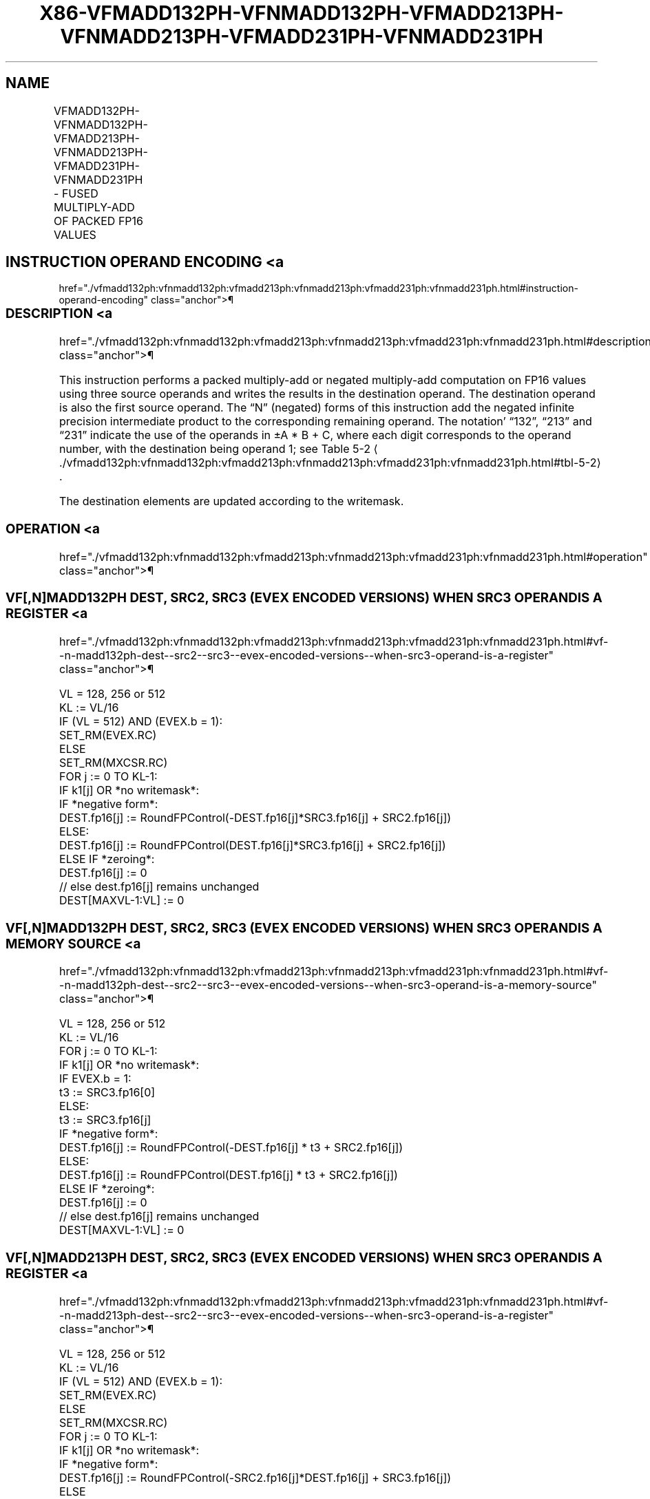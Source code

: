 '\" t
.nh
.TH "X86-VFMADD132PH-VFNMADD132PH-VFMADD213PH-VFNMADD213PH-VFMADD231PH-VFNMADD231PH" "7" "December 2023" "Intel" "Intel x86-64 ISA Manual"
.SH NAME
VFMADD132PH-VFNMADD132PH-VFMADD213PH-VFNMADD213PH-VFMADD231PH-VFNMADD231PH - FUSED MULTIPLY-ADD OF PACKED FP16 VALUES
.TS
allbox;
l l l l l 
l l l l l .
\fBInstruction En Bit Mode Flag Support Instruction En Bit Mode Flag Support 64/32 CPUID Feature Instruction En Bit Mode Flag CPUID Feature Instruction En Bit Mode Flag Op/ 64/32 CPUID Feature Instruction En Bit Mode Flag 64/32 CPUID Feature Instruction En Bit Mode Flag CPUID Feature Instruction En Bit Mode Flag Op/ 64/32 CPUID Feature\fP	\fB\fP	\fBSupport\fP	\fB\fP	\fBDescription\fP
T{
EVEX.128.66.MAP6.W0 98 /r VFMADD132PH xmm1{k1}{z}, xmm2, xmm3/m128/m16bcst
T}	A	V/V	AVX512-FP16 AVX512VL	T{
Multiply packed FP16 values from xmm1 and xmm3/m128/m16bcst, add to xmm2, and store the result in xmm1.
T}
T{
EVEX.256.66.MAP6.W0 98 /r VFMADD132PH ymm1{k1}{z}, ymm2, ymm3/m256/m16bcst
T}	A	V/V	AVX512-FP16 AVX512VL	T{
Multiply packed FP16 values from ymm1 and ymm3/m256/m16bcst, add to ymm2, and store the result in ymm1.
T}
T{
EVEX.512.66.MAP6.W0 98 /r VFMADD132PH zmm1{k1}{z}, zmm2, zmm3/m512/m16bcst {er}
T}	A	V/V	AVX512-FP16	T{
Multiply packed FP16 values from zmm1 and zmm3/m512/m16bcst, add to zmm2, and store the result in zmm1.
T}
T{
EVEX.128.66.MAP6.W0 A8 /r VFMADD213PH xmm1{k1}{z}, xmm2, xmm3/m128/m16bcst
T}	A	V/V	AVX512-FP16 AVX512VL	T{
Multiply packed FP16 values from xmm1 and xmm2, add to xmm3/m128/m16bcst, and store the result in xmm1.
T}
T{
EVEX.256.66.MAP6.W0 A8 /r VFMADD213PH ymm1{k1}{z}, ymm2, ymm3/m256/m16bcst
T}	A	V/V	AVX512-FP16 AVX512VL	T{
Multiply packed FP16 values from ymm1 and ymm2, add to ymm3/m256/m16bcst, and store the result in ymm1.
T}
T{
EVEX.512.66.MAP6.W0 A8 /r VFMADD213PH zmm1{k1}{z}, zmm2, zmm3/m512/m16bcst {er}
T}	A	V/V	AVX512-FP16	T{
Multiply packed FP16 values from zmm1 and zmm2, add to zmm3/m512/m16bcst, and store the result in zmm1.
T}
T{
EVEX.128.66.MAP6.W0 B8 /r VFMADD231PH xmm1{k1}{z}, xmm2, xmm3/m128/m16bcst
T}	A	V/V	AVX512-FP16 AVX512VL	T{
Multiply packed FP16 values from xmm2 and xmm3/m128/m16bcst, add to xmm1, and store the result in xmm1.
T}
T{
EVEX.256.66.MAP6.W0 B8 /r VFMADD231PH ymm1{k1}{z}, ymm2, ymm3/m256/m16bcst
T}	A	V/V	AVX512-FP16 AVX512VL	T{
Multiply packed FP16 values from ymm2 and ymm3/m256/m16bcst, add to ymm1, and store the result in ymm1.
T}
T{
EVEX.512.66.MAP6.W0 B8 /r VFMADD231PH zmm1{k1}{z}, zmm2, zmm3/m512/m16bcst {er}
T}	A	V/V	AVX512-FP16	T{
Multiply packed FP16 values from zmm2 and zmm3/m512/m16bcst, add to zmm1, and store the result in zmm1.
T}
T{
EVEX.128.66.MAP6.W0 9C /r VFNMADD132PH xmm1{k1}{z}, xmm2, xmm3/m128/m16bcst
T}	A	V/V	AVX512-FP16 AVX512VL	T{
Multiply packed FP16 values from xmm1 and xmm3/m128/m16bcst, and negate the value. Add this value to xmm2, and store the result in xmm1.
T}
T{
EVEX.256.66.MAP6.W0 9C /r VFNMADD132PH ymm1{k1}{z}, ymm2, ymm3/m256/m16bcst
T}	A	V/V	AVX512-FP16 AVX512VL	T{
Multiply packed FP16 values from ymm1 and ymm3/m256/m16bcst, and negate the value. Add this value to ymm2, and store the result in ymm1.
T}
T{
EVEX.512.66.MAP6.W0 9C /r VFNMADD132PH zmm1{k1}{z}, zmm2, zmm3/m512/m16bcst {er}
T}	A	V/V	AVX512-FP16	T{
Multiply packed FP16 values from zmm1 and zmm3/m512/m16bcst, and negate the value. Add this value to zmm2, and store the result in zmm1.
T}
T{
EVEX.128.66.MAP6.W0 AC /r VFNMADD213PH xmm1{k1}{z}, xmm2, xmm3/m128/m16bcst
T}	A	V/V	AVX512-FP16 AVX512VL	T{
Multiply packed FP16 values from xmm1 and xmm2, and negate the value. Add this value to xmm3/m128/m16bcst, and store the result in xmm1.
T}
T{
EVEX.256.66.MAP6.W0 AC /r VFNMADD213PH ymm1{k1}{z}, ymm2, ymm3/m256/m16bcst
T}	A	V/V	AVX512-FP16 AVX512VL	T{
Multiply packed FP16 values from ymm1 and ymm2, and negate the value. Add this value to ymm3/m256/m16bcst, and store the result in ymm1.
T}
T{
EVEX.512.66.MAP6.W0 AC /r VFNMADD213PH zmm1{k1}{z}, zmm2, zmm3/m512/m16bcst {er}
T}	A	V/V	AVX512-FP16	T{
Multiply packed FP16 values from zmm1 and zmm2, and negate the value. Add this value to zmm3/m512/m16bcst, and store the result in zmm1.
T}
T{
EVEX.128.66.MAP6.W0 BC /r VFNMADD231PH xmm1{k1}{z}, xmm2, xmm3/m128/m16bcst
T}	A	V/V	AVX512-FP16 AVX512VL	T{
Multiply packed FP16 values from xmm2 and xmm3/m128/m16bcst, and negate the value. Add this value to xmm1, and store the result in xmm1.
T}
T{
EVEX.256.66.MAP6.W0 BC /r VFNMADD231PH ymm1{k1}{z}, ymm2, ymm3/m256/m16bcst
T}	A	V/V	AVX512-FP16 AVX512VL	T{
Multiply packed FP16 values from ymm2 and ymm3/m256/m16bcst, and negate the value. Add this value to ymm1, and store the result in ymm1.
T}
T{
EVEX.512.66.MAP6.W0 BC /r VFNMADD231PH zmm1{k1}{z}, zmm2, zmm3/m512/m16bcst {er}
T}	A	V/V	AVX512-FP16	T{
Multiply packed FP16 values from zmm2 and zmm3/m512/m16bcst, and negate the value. Add this value to zmm1, and store the result in zmm1.
T}
.TE

.SH INSTRUCTION OPERAND ENCODING <a
href="./vfmadd132ph:vfnmadd132ph:vfmadd213ph:vfnmadd213ph:vfmadd231ph:vfnmadd231ph.html#instruction-operand-encoding"
class="anchor">¶

.TS
allbox;
l l l l l l 
l l l l l l .
\fBOp/En\fP	\fBTuple\fP	\fBOperand 1\fP	\fBOperand 2\fP	\fBOperand 3\fP	\fBOperand 4\fP
A	Full	ModRM:reg (r, w)	VEX.vvvv (r)	ModRM:r/m (r)	N/A
.TE

.SS DESCRIPTION <a
href="./vfmadd132ph:vfnmadd132ph:vfmadd213ph:vfnmadd213ph:vfmadd231ph:vfnmadd231ph.html#description"
class="anchor">¶

.PP
This instruction performs a packed multiply-add or negated multiply-add
computation on FP16 values using three source operands and writes the
results in the destination operand. The destination operand is also the
first source operand. The “N” (negated) forms of this instruction add
the negated infinite precision intermediate product to the corresponding
remaining operand. The notation’ “132”, “213” and “231” indicate the use
of the operands in ±A * B + C, where each digit corresponds to the
operand number, with the destination being operand 1; see Table
5-2
\[la]./vfmadd132ph:vfnmadd132ph:vfmadd213ph:vfnmadd213ph:vfmadd231ph:vfnmadd231ph.html#tbl\-5\-2\[ra]\&.

.PP
The destination elements are updated according to the writemask.

.SS OPERATION <a
href="./vfmadd132ph:vfnmadd132ph:vfmadd213ph:vfnmadd213ph:vfmadd231ph:vfnmadd231ph.html#operation"
class="anchor">¶

.SS VF[,N]MADD132PH DEST, SRC2, SRC3 (EVEX ENCODED VERSIONS) WHEN SRC3 OPERAND IS A REGISTER <a
href="./vfmadd132ph:vfnmadd132ph:vfmadd213ph:vfnmadd213ph:vfmadd231ph:vfnmadd231ph.html#vf--n-madd132ph-dest--src2--src3--evex-encoded-versions--when-src3-operand-is-a-register"
class="anchor">¶

.EX
VL = 128, 256 or 512
KL := VL/16
IF (VL = 512) AND (EVEX.b = 1):
    SET_RM(EVEX.RC)
ELSE
    SET_RM(MXCSR.RC)
FOR j := 0 TO KL-1:
    IF k1[j] OR *no writemask*:
        IF *negative form*:
            DEST.fp16[j] := RoundFPControl(-DEST.fp16[j]*SRC3.fp16[j] + SRC2.fp16[j])
        ELSE:
            DEST.fp16[j] := RoundFPControl(DEST.fp16[j]*SRC3.fp16[j] + SRC2.fp16[j])
    ELSE IF *zeroing*:
        DEST.fp16[j] := 0
    // else dest.fp16[j] remains unchanged
DEST[MAXVL-1:VL] := 0
.EE

.SS VF[,N]MADD132PH DEST, SRC2, SRC3 (EVEX ENCODED VERSIONS) WHEN SRC3 OPERAND IS A MEMORY SOURCE <a
href="./vfmadd132ph:vfnmadd132ph:vfmadd213ph:vfnmadd213ph:vfmadd231ph:vfnmadd231ph.html#vf--n-madd132ph-dest--src2--src3--evex-encoded-versions--when-src3-operand-is-a-memory-source"
class="anchor">¶

.EX
VL = 128, 256 or 512
KL := VL/16
FOR j := 0 TO KL-1:
    IF k1[j] OR *no writemask*:
        IF EVEX.b = 1:
            t3 := SRC3.fp16[0]
        ELSE:
            t3 := SRC3.fp16[j]
        IF *negative form*:
            DEST.fp16[j] := RoundFPControl(-DEST.fp16[j] * t3 + SRC2.fp16[j])
        ELSE:
            DEST.fp16[j] := RoundFPControl(DEST.fp16[j] * t3 + SRC2.fp16[j])
    ELSE IF *zeroing*:
        DEST.fp16[j] := 0
    // else dest.fp16[j] remains unchanged
DEST[MAXVL-1:VL] := 0
.EE

.SS VF[,N]MADD213PH DEST, SRC2, SRC3 (EVEX ENCODED VERSIONS) WHEN SRC3 OPERAND IS A REGISTER <a
href="./vfmadd132ph:vfnmadd132ph:vfmadd213ph:vfnmadd213ph:vfmadd231ph:vfnmadd231ph.html#vf--n-madd213ph-dest--src2--src3--evex-encoded-versions--when-src3-operand-is-a-register"
class="anchor">¶

.EX
VL = 128, 256 or 512
KL := VL/16
IF (VL = 512) AND (EVEX.b = 1):
    SET_RM(EVEX.RC)
ELSE
    SET_RM(MXCSR.RC)
FOR j := 0 TO KL-1:
    IF k1[j] OR *no writemask*:
        IF *negative form*:
            DEST.fp16[j] := RoundFPControl(-SRC2.fp16[j]*DEST.fp16[j] + SRC3.fp16[j])
        ELSE
            DEST.fp16[j] := RoundFPControl(SRC2.fp16[j]*DEST.fp16[j] + SRC3.fp16[j])
    ELSE IF *zeroing*:
        DEST.fp16[j] := 0
    // else dest.fp16[j] remains unchanged
DEST[MAXVL-1:VL] := 0
.EE

.SS VF[,N]MADD213PH DEST, SRC2, SRC3 (EVEX ENCODED VERSIONS) WHEN SRC3 OPERAND IS A MEMORY SOURCE <a
href="./vfmadd132ph:vfnmadd132ph:vfmadd213ph:vfnmadd213ph:vfmadd231ph:vfnmadd231ph.html#vf--n-madd213ph-dest--src2--src3--evex-encoded-versions--when-src3-operand-is-a-memory-source"
class="anchor">¶

.EX
VL = 128, 256 or 512
KL := VL/16
FOR j := 0 TO KL-1:
    IF k1[j] OR *no writemask*:
        IF EVEX.b = 1:
            t3 := SRC3.fp16[0]
        ELSE:
            t3 := SRC3.fp16[j]
        IF *negative form*:
            DEST.fp16[j] := RoundFPControl(-SRC2.fp16[j] * DEST.fp16[j] + t3 )
        ELSE:
            DEST.fp16[j] := RoundFPControl(SRC2.fp16[j] * DEST.fp16[j] + t3 )
    ELSE IF *zeroing*:
        DEST.fp16[j] := 0
    // else dest.fp16[j] remains unchanged
DEST[MAXVL-1:VL] := 0
.EE

.SS VF[,N]MADD231PH DEST, SRC2, SRC3 (EVEX ENCODED VERSIONS) WHEN SRC3 OPERAND IS A REGISTER <a
href="./vfmadd132ph:vfnmadd132ph:vfmadd213ph:vfnmadd213ph:vfmadd231ph:vfnmadd231ph.html#vf--n-madd231ph-dest--src2--src3--evex-encoded-versions--when-src3-operand-is-a-register"
class="anchor">¶

.EX
VL = 128, 256 or 512
KL := VL/16
IF (VL = 512) AND (EVEX.b = 1):
    SET_RM(EVEX.RC)
ELSE
    SET_RM(MXCSR.RC)
FOR j := 0 TO KL-1:
    IF k1[j] OR *no writemask*:
        IF *negative form:
            DEST.fp16[j] := RoundFPControl(-SRC2.fp16[j]*SRC3.fp16[j] + DEST.fp16[j])
        ELSE:
            DEST.fp16[j] := RoundFPControl(SRC2.fp16[j]*SRC3.fp16[j] + DEST.fp16[j])
    ELSE IF *zeroing*:
        DEST.fp16[j] := 0
    // else dest.fp16[j] remains unchanged
DEST[MAXVL-1:VL] := 0
.EE

.SS VF[,N]MADD231PH DEST, SRC2, SRC3 (EVEX ENCODED VERSIONS) WHEN SRC3 OPERAND IS A MEMORY SOURCE <a
href="./vfmadd132ph:vfnmadd132ph:vfmadd213ph:vfnmadd213ph:vfmadd231ph:vfnmadd231ph.html#vf--n-madd231ph-dest--src2--src3--evex-encoded-versions--when-src3-operand-is-a-memory-source"
class="anchor">¶

.EX
VL = 128, 256 or 512
KL := VL/16
FOR j := 0 TO KL-1:
    IF k1[j] OR *no writemask*:
        IF EVEX.b = 1:
            t3 := SRC3.fp16[0]
        ELSE:
            t3 := SRC3.fp16[j]
        IF *negative form*:
            DEST.fp16[j] := RoundFPControl(-SRC2.fp16[j] * t3 + DEST.fp16[j] )
        ELSE:
            DEST.fp16[j] := RoundFPControl(SRC2.fp16[j] * t3 + DEST.fp16[j] )
    ELSE IF *zeroing*:
        DEST.fp16[j] := 0
    // else dest.fp16[j] remains unchanged
DEST[MAXVL-1:VL] := 0
.EE

.SS INTEL C/C++ COMPILER INTRINSIC EQUIVALENT <a
href="./vfmadd132ph:vfnmadd132ph:vfmadd213ph:vfnmadd213ph:vfmadd231ph:vfnmadd231ph.html#intel-c-c++-compiler-intrinsic-equivalent"
class="anchor">¶

.EX
VFMADD132PH, VFMADD213PH , and VFMADD231PH: __m128h _mm_fmadd_ph (__m128h a, __m128h b, __m128h c);

__m128h _mm_mask_fmadd_ph (__m128h a, __mmask8 k, __m128h b, __m128h c);

__m128h _mm_mask3_fmadd_ph (__m128h a, __m128h b, __m128h c, __mmask8 k);

__m128h _mm_maskz_fmadd_ph (__mmask8 k, __m128h a, __m128h b, __m128h c);

__m256h _mm256_fmadd_ph (__m256h a, __m256h b, __m256h c);

__m256h _mm256_mask_fmadd_ph (__m256h a, __mmask16 k, __m256h b, __m256h c);

__m256h _mm256_mask3_fmadd_ph (__m256h a, __m256h b, __m256h c, __mmask16 k);

__m256h _mm256_maskz_fmadd_ph (__mmask16 k, __m256h a, __m256h b, __m256h c);

__m512h _mm512_fmadd_ph (__m512h a, __m512h b, __m512h c);

__m512h _mm512_mask_fmadd_ph (__m512h a, __mmask32 k, __m512h b, __m512h c);

__m512h _mm512_mask3_fmadd_ph (__m512h a, __m512h b, __m512h c, __mmask32 k);

__m512h _mm512_maskz_fmadd_ph (__mmask32 k, __m512h a, __m512h b, __m512h c);

__m512h _mm512_fmadd_round_ph (__m512h a, __m512h b, __m512h c, const int rounding);

__m512h _mm512_mask_fmadd_round_ph (__m512h a, __mmask32 k, __m512h b, __m512h c, const int rounding);

__m512h _mm512_mask3_fmadd_round_ph (__m512h a, __m512h b, __m512h c, __mmask32 k, const int rounding);

__m512h _mm512_maskz_fmadd_round_ph (__mmask32 k, __m512h a, __m512h b, __m512h c, const int rounding);

VFNMADD132PH, VFNMADD213PH, and VFNMADD231PH: __m128h _mm_fnmadd_ph (__m128h a, __m128h b, __m128h c);

__m128h _mm_mask_fnmadd_ph (__m128h a, __mmask8 k, __m128h b, __m128h c);

__m128h _mm_mask3_fnmadd_ph (__m128h a, __m128h b, __m128h c, __mmask8 k);

__m128h _mm_maskz_fnmadd_ph (__mmask8 k, __m128h a, __m128h b, __m128h c);

__m256h _mm256_fnmadd_ph (__m256h a, __m256h b, __m256h c);

__m256h _mm256_mask_fnmadd_ph (__m256h a, __mmask16 k, __m256h b, __m256h c);

__m256h _mm256_mask3_fnmadd_ph (__m256h a, __m256h b, __m256h c, __mmask16 k);

__m256h _mm256_maskz_fnmadd_ph (__mmask16 k, __m256h a, __m256h b, __m256h c);

__m512h _mm512_fnmadd_ph (__m512h a, __m512h b, __m512h c);

__m512h _mm512_mask_fnmadd_ph (__m512h a, __mmask32 k, __m512h b, __m512h c);

__m512h _mm512_mask3_fnmadd_ph (__m512h a, __m512h b, __m512h c, __mmask32 k);

__m512h _mm512_maskz_fnmadd_ph (__mmask32 k, __m512h a, __m512h b, __m512h c);

__m512h _mm512_fnmadd_round_ph (__m512h a, __m512h b, __m512h c, const int rounding);

__m512h _mm512_mask_fnmadd_round_ph (__m512h a, __mmask32 k, __m512h b, __m512h c, const int rounding);

__m512h _mm512_mask3_fnmadd_round_ph (__m512h a, __m512h b, __m512h c, __mmask32 k, const int rounding);

__m512h _mm512_maskz_fnmadd_round_ph (__mmask32 k, __m512h a, __m512h b, __m512h c, const int rounding);
.EE

.SS SIMD FLOATING-POINT EXCEPTIONS <a
href="./vfmadd132ph:vfnmadd132ph:vfmadd213ph:vfnmadd213ph:vfmadd231ph:vfnmadd231ph.html#simd-floating-point-exceptions"
class="anchor">¶

.PP
Invalid, Underflow, Overflow, Precision, Denormal

.SS OTHER EXCEPTIONS <a
href="./vfmadd132ph:vfnmadd132ph:vfmadd213ph:vfnmadd213ph:vfmadd231ph:vfnmadd231ph.html#other-exceptions"
class="anchor">¶

.PP
EVEX-encoded instructions, see Table
2-46, “Type E2 Class Exception Conditions.”

.SH COLOPHON
This UNOFFICIAL, mechanically-separated, non-verified reference is
provided for convenience, but it may be
incomplete or
broken in various obvious or non-obvious ways.
Refer to Intel® 64 and IA-32 Architectures Software Developer’s
Manual
\[la]https://software.intel.com/en\-us/download/intel\-64\-and\-ia\-32\-architectures\-sdm\-combined\-volumes\-1\-2a\-2b\-2c\-2d\-3a\-3b\-3c\-3d\-and\-4\[ra]
for anything serious.

.br
This page is generated by scripts; therefore may contain visual or semantical bugs. Please report them (or better, fix them) on https://github.com/MrQubo/x86-manpages.
